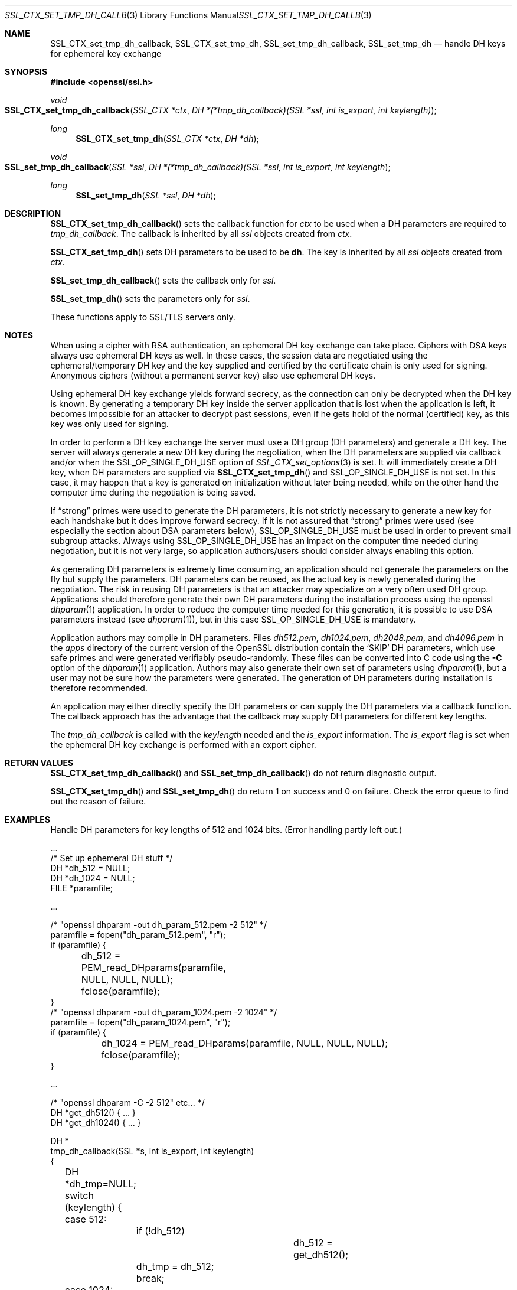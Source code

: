 .Dd $Mdocdate$
.Dt SSL_CTX_SET_TMP_DH_CALLBACK 3
.Os
.Sh NAME
.Nm SSL_CTX_set_tmp_dh_callback ,
.Nm SSL_CTX_set_tmp_dh ,
.Nm SSL_set_tmp_dh_callback ,
.Nm SSL_set_tmp_dh
.Nd handle DH keys for ephemeral key exchange
.Sh SYNOPSIS
.In openssl/ssl.h
.Ft void
.Fo SSL_CTX_set_tmp_dh_callback
.Fa "SSL_CTX *ctx"
.Fa "DH *(*tmp_dh_callback)(SSL *ssl, int is_export, int keylength)"
.Fc
.Ft long
.Fn SSL_CTX_set_tmp_dh "SSL_CTX *ctx" "DH *dh"
.Ft void
.Fo SSL_set_tmp_dh_callback
.Fa "SSL *ssl"
.Fa "DH *(*tmp_dh_callback)(SSL *ssl, int is_export, int keylength"
.Fc
.Ft long
.Fn SSL_set_tmp_dh "SSL *ssl" "DH *dh"
.Sh DESCRIPTION
.Fn SSL_CTX_set_tmp_dh_callback
sets the callback function for
.Fa ctx
to be used when a DH parameters are required to
.Fa tmp_dh_callback .
The callback is inherited by all
.Vt ssl
objects created from
.Fa ctx .
.Pp
.Fn SSL_CTX_set_tmp_dh
sets DH parameters to be used to be
.Sy dh Ns  .
The key is inherited by all
.Fa ssl
objects created from
.Fa ctx .
.Pp
.Fn SSL_set_tmp_dh_callback
sets the callback only for
.Fa ssl .
.Pp
.Fn SSL_set_tmp_dh
sets the parameters only for
.Fa ssl .
.Pp
These functions apply to SSL/TLS servers only.
.Sh NOTES
When using a cipher with RSA authentication,
an ephemeral DH key exchange can take place.
Ciphers with DSA keys always use ephemeral DH keys as well.
In these cases, the session data are negotiated using the ephemeral/temporary
DH key and the key supplied and certified by the certificate chain is only used
for signing.
Anonymous ciphers (without a permanent server key) also use ephemeral DH keys.
.Pp
Using ephemeral DH key exchange yields forward secrecy,
as the connection can only be decrypted when the DH key is known.
By generating a temporary DH key inside the server application that is lost
when the application is left, it becomes impossible for an attacker to decrypt
past sessions, even if he gets hold of the normal (certified) key,
as this key was only used for signing.
.Pp
In order to perform a DH key exchange the server must use a DH group
(DH parameters) and generate a DH key.
The server will always generate a new DH key during the negotiation,
when the DH parameters are supplied via callback and/or when the
.Dv SSL_OP_SINGLE_DH_USE
option of
.Xr SSL_CTX_set_options 3
is set.
It will immediately create a DH key, when DH parameters are supplied via
.Fn SSL_CTX_set_tmp_dh
and
.Dv SSL_OP_SINGLE_DH_USE
is not set.
In this case, it may happen that a key is generated on initialization without
later being needed, while on the other hand the computer time during the
negotiation is being saved.
.Pp
If
.Dq strong
primes were used to generate the DH parameters, it is not strictly necessary to
generate a new key for each handshake but it does improve forward secrecy.
If it is not assured that
.Dq strong
primes were used (see especially the section about DSA parameters below),
.Dv SSL_OP_SINGLE_DH_USE
must be used in order to prevent small subgroup attacks.
Always using
.Dv SSL_OP_SINGLE_DH_USE
has an impact on the computer time needed during negotiation,
but it is not very large,
so application authors/users should consider always enabling this option.
.Pp
As generating DH parameters is extremely time consuming, an application should
not generate the parameters on the fly but supply the parameters.
DH parameters can be reused,
as the actual key is newly generated during the negotiation.
The risk in reusing DH parameters is that an attacker may specialize on a very
often used DH group.
Applications should therefore generate their own DH parameters during the
installation process using the openssl
.Xr dhparam 1
application.
In order to reduce the computer time needed for this generation,
it is possible to use DSA parameters instead (see
.Xr dhparam 1 ) ,
but in this case
.Dv SSL_OP_SINGLE_DH_USE
is mandatory.
.Pp
Application authors may compile in DH parameters.
Files
.Pa dh512.pem ,
.Pa dh1024.pem ,
.Pa dh2048.pem ,
and
.Pa dh4096.pem
in the
.Pa apps
directory of the current version of the OpenSSL distribution contain the
.Sq SKIP
DH parameters,
which use safe primes and were generated verifiably pseudo-randomly.
These files can be converted into C code using the
.Fl C
option of the
.Xr dhparam 1
application.
Authors may also generate their own set of parameters using
.Xr dhparam 1 ,
but a user may not be sure how the parameters were generated.
The generation of DH parameters during installation is therefore recommended.
.Pp
An application may either directly specify the DH parameters or can supply the
DH parameters via a callback function.
The callback approach has the advantage that the callback may supply DH
parameters for different key lengths.
.Pp
The
.Fa tmp_dh_callback
is called with the
.Fa keylength
needed and the
.Fa is_export
information.
The
.Fa is_export
flag is set when the ephemeral DH key exchange is performed with an export
cipher.
.Sh RETURN VALUES
.Fn SSL_CTX_set_tmp_dh_callback
and
.Fn SSL_set_tmp_dh_callback
do not return diagnostic output.
.Pp
.Fn SSL_CTX_set_tmp_dh
and
.Fn SSL_set_tmp_dh
do return 1 on success and 0 on failure.
Check the error queue to find out the reason of failure.
.Sh EXAMPLES
Handle DH parameters for key lengths of 512 and 1024 bits.
(Error handling partly left out.)
.Bd -literal
\&...
/* Set up ephemeral DH stuff */
DH *dh_512 = NULL;
DH *dh_1024 = NULL;
FILE *paramfile;

\&...

/* "openssl dhparam -out dh_param_512.pem -2 512" */
paramfile = fopen("dh_param_512.pem", "r");
if (paramfile) {
	dh_512 = PEM_read_DHparams(paramfile, NULL, NULL, NULL);
	fclose(paramfile);
}
/* "openssl dhparam -out dh_param_1024.pem -2 1024" */
paramfile = fopen("dh_param_1024.pem", "r");
if (paramfile) {
	dh_1024 = PEM_read_DHparams(paramfile, NULL, NULL, NULL);
	fclose(paramfile);
}

\&...

/* "openssl dhparam -C -2 512" etc... */
DH *get_dh512() { ... }
DH *get_dh1024() { ... }

DH *
tmp_dh_callback(SSL *s, int is_export, int keylength)
{
	DH *dh_tmp=NULL;

	switch (keylength) {
	case 512:
		if (!dh_512)
			dh_512 = get_dh512();
		dh_tmp = dh_512;
		break;
	case 1024:
		if (!dh_1024)
			dh_1024 = get_dh1024();
		dh_tmp = dh_1024;
		break;
	default:
		/*
		 * Generating a key on the fly is very costly,
		 * so use what is there
		 */
		setup_dh_parameters_like_above();
	}

	return(dh_tmp);
}
.Ed
.Sh SEE ALSO
.Xr ciphers 1 ,
.Xr dhparam 1 ,
.Xr ssl 3 ,
.Xr SSL_CTX_set_cipher_list 3 ,
.Xr SSL_CTX_set_options 3 ,
.Xr SSL_CTX_set_tmp_rsa_callback 3
